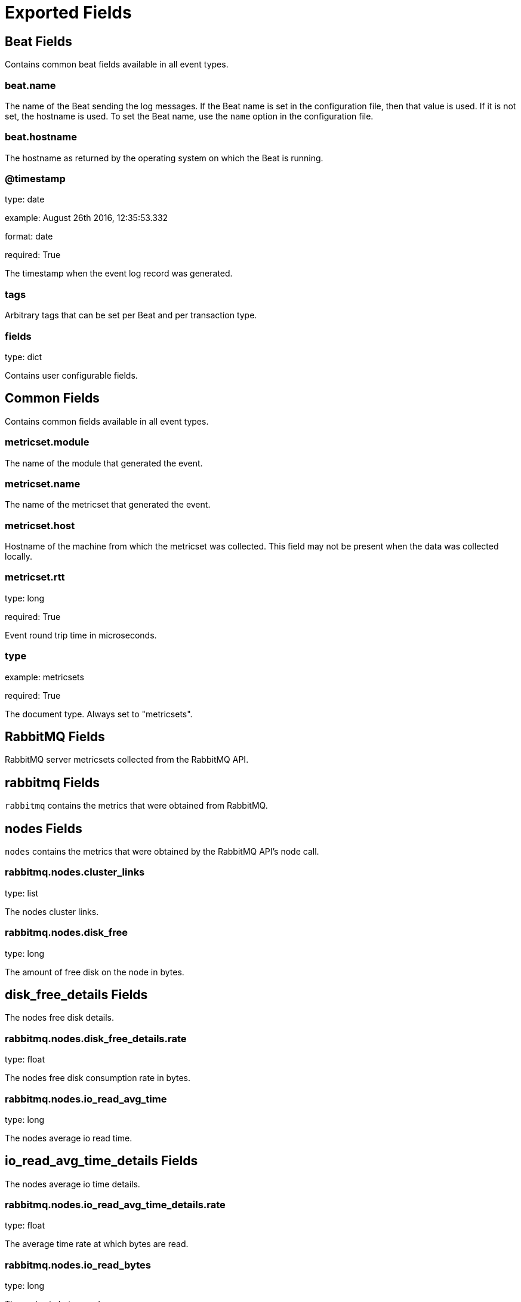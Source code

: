 
////
This file is generated! See etc/fields.yml and scripts/generate_field_docs.py
////

[[exported-fields]]
= Exported Fields

[partintro]

--
This document describes the fields that are exported by Rabbitmqbeat. They are
grouped in the following categories:

* <<exported-fields-beat>>
* <<exported-fields-common>>
* <<exported-fields-rabbitmq>>

--
[[exported-fields-beat]]
== Beat Fields

Contains common beat fields available in all event types.



[float]
=== beat.name

The name of the Beat sending the log messages. If the Beat name is set in the configuration file, then that value is used. If it is not set, the hostname is used. To set the Beat name, use the `name` option in the configuration file.


[float]
=== beat.hostname

The hostname as returned by the operating system on which the Beat is running.


[float]
=== @timestamp

type: date

example: August 26th 2016, 12:35:53.332

format: date

required: True

The timestamp when the event log record was generated.


[float]
=== tags

Arbitrary tags that can be set per Beat and per transaction type.


[float]
=== fields

type: dict

Contains user configurable fields.


[[exported-fields-common]]
== Common Fields

Contains common fields available in all event types.



[float]
=== metricset.module

The name of the module that generated the event.


[float]
=== metricset.name

The name of the metricset that generated the event.


[float]
=== metricset.host

Hostname of the machine from which the metricset was collected. This field may not be present when the data was collected locally.


[float]
=== metricset.rtt

type: long

required: True

Event round trip time in microseconds.


[float]
=== type

example: metricsets

required: True

The document type. Always set to "metricsets".


[[exported-fields-rabbitmq]]
== RabbitMQ Fields

RabbitMQ server metricsets collected from the RabbitMQ API.



[float]
== rabbitmq Fields

`rabbitmq` contains the metrics that were obtained from RabbitMQ.



[float]
== nodes Fields

`nodes` contains the metrics that were obtained by the RabbitMQ API's node call.



[float]
=== rabbitmq.nodes.cluster_links

type: list

The nodes cluster links.


[float]
=== rabbitmq.nodes.disk_free

type: long

The amount of free disk on the node in bytes.


[float]
== disk_free_details Fields

The nodes free disk details.



[float]
=== rabbitmq.nodes.disk_free_details.rate

type: float

The nodes free disk consumption rate in bytes.


[float]
=== rabbitmq.nodes.io_read_avg_time

type: long

The nodes average io read time.


[float]
== io_read_avg_time_details Fields

The nodes average io time details.



[float]
=== rabbitmq.nodes.io_read_avg_time_details.rate

type: float

The average time rate at which bytes are read.


[float]
=== rabbitmq.nodes.io_read_bytes

type: long

The nodes io bytes read.


[float]
== io_read_bytes_details Fields

The nodes bytes read details.



[float]
=== rabbitmq.nodes.io_read_bytes_details.rate

type: float

The average rate at which bytes are read.


[float]
=== rabbitmq.nodes.io_read_count

type: long

The nodes io read count.


[float]
== io_read_count_details Fields

The nodes io read details.



[float]
=== rabbitmq.nodes.io_read_count_details.rate

type: float

The average io read rate.


[float]
=== rabbitmq.nodes.io_sync_avg_time

type: long

The nodes io sync average time.


[float]
== io_sync_avg_time_details Fields

The nodes io sync details.



[float]
=== rabbitmq.nodes.io_sync_avg_time_details.rate

type: float

The nodes average io sync rate.


[float]
=== rabbitmq.nodes.io_write_avg_time

type: long

The nodes io write average time.


[float]
== io_write_avg_time_details Fields

The nodes io write details.



[float]
=== rabbitmq.nodes.io_write_avg_time_details.rate

type: float

The nodes average io write rate.


[float]
=== rabbitmq.nodes.mem_used

type: long

The nodes io write average time.


[float]
== mem_used_details Fields

The nodes io write details.



[float]
=== rabbitmq.nodes.mem_used_details.rate

type: float

The nodes average io write rate.


[float]
=== rabbitmq.nodes.mnesia_disk_tx_count

type: long

The nodes mnesia transmit count.


[float]
== mnesia_disk_tx_count_details Fields

The nodes mnesia transmit details.



[float]
=== rabbitmq.nodes.mnesia_disk_tx_count_details.rate

type: float

The nodes mnesia transmit count rate.


[float]
=== rabbitmq.nodes.mnesia_ram_tx_count

type: long

The nodes mnesia ram transmit count.


[float]
== mnesia_ram_tx_count_details Fields

The nodes mnesia ram transmit details.



[float]
=== rabbitmq.nodes.mnesia_ram_tx_count_details.rate

type: float

The nodes mnesia ram transmit count rate.


[float]
=== rabbitmq.nodes.proc_used

type: long

The nodes proc used.


[float]
== proc_used_details Fields

The nodes proc used details.



[float]
=== rabbitmq.nodes.proc_used_details.rate

type: float

The nodes proc used rate.


[float]
=== rabbitmq.nodes.sockets_used

type: long

The nodes sockets used.


[float]
== sockets_used_details Fields

The nodes sockets used details.



[float]
=== rabbitmq.nodes.sockets_used_details.rate

type: float

The nodes sockets used rate.


[float]
=== rabbitmq.nodes.partitions

type: dict

The nodes partitions.


[float]
=== rabbitmq.nodes.os_pid

type: keyword

The nodes RabbitMQ pid.


[float]
=== rabbitmq.nodes.fd_total

type: long

The nodes total file descriptors.


[float]
=== rabbitmq.nodes.sockets_total

type: long

The nodes total sockets used.


[float]
=== rabbitmq.nodes.mem_limit

type: long

THe nodes memory limit.


[float]
=== rabbitmq.nodes.mem_alarm

type: boolean

The nodes memory limit.


[float]
=== rabbitmq.nodes.disk_free_limit

type: float

The nodes free disk limit.


[float]
=== rabbitmq.nodes.disk_free_alarm

type: boolean

The nodes free disk alarm.


[float]
=== rabbitmq.nodes.proc_total

type: long

The nodes total procs.


[float]
=== rabbitmq.nodes.rates_mode

type: keyword

The nodes rates mode.


[float]
=== rabbitmq.nodes.uptime

type: long

The nodes uptime in seconds.


[float]
=== rabbitmq.nodes.run_queue

type: long

The nodes total number of procs in the run queue.


[float]
=== rabbitmq.nodes.processors

type: long

The nodes total number of processors.


[float]
=== rabbitmq.nodes.exchange_types

type: dict

A list of exchange types configured on the node.


[float]
=== rabbitmq.nodes.auth_mechanisms

type: dict

A list of auth mechanisms configured on the node.


[float]
=== rabbitmq.nodes.applications

type: dict

A list of applications configured on the node.


[float]
=== rabbitmq.nodes.contexts

type: dict

A list of contexts configured on the node.


[float]
=== rabbitmq.nodes.config_files

type: dict

A list of configurations files configured on the node.


[float]
=== rabbitmq.nodes.net_ticktime

type: long

The nodes net tick time.


[float]
=== rabbitmq.nodes.enabled_plugins

type: dict

A list of plugins configured on the node.


[float]
=== rabbitmq.nodes.name

type: keyword

The node name.


[float]
=== rabbitmq.nodes.type

type: keyword

The node type.


[float]
=== rabbitmq.nodes.running

type: boolean

The node running boolean.


[float]
== overview Fields

`overview` contains the metrics that were obtained by the RabbitMQ API's overview call.



[float]
=== rabbitmq.overview.management_version

type: text

The version of the RabbitMQ management plugin.


[float]
=== rabbitmq.overview.management_version

type: keyword

The management version.


[float]
=== rabbitmq.overview.rates_mode

type: keyword

The rates mode.


[float]
=== rabbitmq.overview.exchange_types

type: dict

The exchange types.


[float]
=== rabbitmq.overview.rabbitmq_version

type: keyword

The RabbitMQ version.


[float]
=== rabbitmq.overview.cluster_name

type: keyword

The cluster name.


[float]
=== rabbitmq.overview.erlang_version

type: keyword

The Erlang version.


[float]
=== rabbitmq.overview.erlang_full_version

type: text

A full description of the Erlang version.


[float]
== message_stats Fields

Message stats.



[float]
=== rabbitmq.overview.message_stats.publish

type: long

Published messages.


[float]
== publish_details Fields

Published details.



[float]
=== rabbitmq.overview.message_stats.publish_details.rate

type: float

The published rate.


[float]
=== rabbitmq.overview.message_stats.deliver_get

type: long

Deliver get messages.


[float]
== publish_details Fields

Deliver get details.



[float]
=== rabbitmq.overview.message_stats.publish_details.rate

type: float

The deliver get rate.


[float]
=== rabbitmq.overview.message_stats.deliver_no_ack

type: long

Deliver no ack messages.


[float]
== deliver_no_ack_details Fields

Deliver no ack details.



[float]
=== rabbitmq.overview.message_stats.deliver_no_ack_details.rate

type: float

The deliver no ack rate.


[float]
== queue_totals Fields

Queue totals



[float]
=== rabbitmq.overview.queue_totals.messages

type: long

Messages total.


[float]
== messages_details Fields

Messages details.



[float]
=== rabbitmq.overview.queue_totals.messages_details.rate

type: float

The messages rate.


[float]
=== rabbitmq.overview.queue_totals.messages_ready

type: long

Messages ready total.


[float]
== messages_ready_details Fields

Messages ready details.



[float]
=== rabbitmq.overview.queue_totals.messages_ready_details.rate

type: float

The messages ready rate.


[float]
=== rabbitmq.overview.queue_totals.messages_unacknowledged

type: long

Messages unacknowledged total.


[float]
== messages_unacknowledged_details Fields

Messages unacknowledged details.



[float]
=== rabbitmq.overview.queue_totals.messages_unacknowledged_details.rate

type: float

The messages unacknowledged rate.


[float]
== object_totals Fields

Object totals



[float]
=== rabbitmq.overview.object_totals.consumers

type: long

Consumer total.


[float]
=== rabbitmq.overview.object_totals.queues

type: long

Queues total.


[float]
=== rabbitmq.overview.object_totals.exchanges

type: long

Exchanges total.


[float]
=== rabbitmq.overview.object_totals.connections

type: long

Connections total.


[float]
=== rabbitmq.overview.object_totals.channels

type: long

Channels total.


[float]
=== rabbitmq.overview.statistics_db_event_queue

type: long

The statistics db event queue.


[float]
=== rabbitmq.overview.node

type: keyword

The node name.


[float]
=== rabbitmq.overview.statistics_db_node

type: keyword

The statistics db node.


[float]
=== rabbitmq.overview.listeners

type: dict

The listeners metrics.


[float]
== contexts Fields

The list of contexts



[float]
=== rabbitmq.overview.contexts.node

type: keyword

The node name.


[float]
=== rabbitmq.overview.contexts.description

type: text

The description of the node.


[float]
=== rabbitmq.overview.contexts.path

type: keyword

The node path.


[float]
=== rabbitmq.overview.contexts.port

type: keyword

The node port.


[float]
== queues Fields

`queues` contains the metrics that were obtained by the RabbitMQ API's queues call.



[float]
=== rabbitmq.queues.memory

type: long

format: bytes

The number of bytes in memory consumed by the RabbitMQ queue.


[float]
== message_stats Fields

The message statistics object.



[float]
=== rabbitmq.queues.message_stats.deliver_get

type: long

The total deliver get messages.


[float]
== deliver_get_details Fields

The message deliver get details statistics object.



[float]
=== rabbitmq.queues.message_stats.deliver_get_details.rate

type: long

The deliver get rate.


[float]
=== rabbitmq.queues.message_stats.deliver_no_ack

type: long

The total deliver no ack messages.


[float]
== deliver_no_ack_details Fields

The deliver no ack details statistics object.



[float]
=== rabbitmq.queues.message_stats.deliver_no_ack_details.rate

type: long

The deliver no ack rate.


[float]
=== rabbitmq.queues.message_stats.publish

type: long

The total published messages.


[float]
== publish_details Fields

The publish details statistics object.



[float]
=== rabbitmq.queues.message_stats.publish_details.rate

type: long

The publish rate.


[float]
=== rabbitmq.queues.messages

type: long

The total number of messages.


[float]
== messages_details Fields

The messages details object.



[float]
=== rabbitmq.queues.messages_details.rate

type: long

The messages rate.


[float]
=== rabbitmq.queues.messages_ready

type: long

The total number of messages ready.


[float]
== messages_ready_details Fields

The messages ready details object.



[float]
=== rabbitmq.queues.messages_ready_details.rate

type: long

The messages ready rate.


[float]
=== rabbitmq.queues.messages_unacknowledged

type: long

The total number of messages unacknowledged.


[float]
== messages_unacknowledged_details Fields

The messages ready details object.



[float]
=== rabbitmq.queues.messages_unacknowledged_details.rate

type: long

The messages ready rate.


[float]
=== rabbitmq.queues.idle_since

type: date

The date since the RabbitMQ queue has been idle.


[float]
=== rabbitmq.queues.consumers

type: integer

The number of consumers connected to the RabbitMQ queue.


[float]
=== rabbitmq.queues.state

type: keyword

The state of the RabbitMQ queue.


[float]
=== rabbitmq.queues.messages_ram

type: integer

The total number of messages in ram.


[float]
=== rabbitmq.queues.messages_ready_ram

type: integer

The total number of messages ready in ram.


[float]
=== rabbitmq.queues.messages_unacknowledged_ram

type: integer

The total number of messages unacknowledged in ram.


[float]
=== rabbitmq.queues.messages_persistent

type: integer

The total number of persistent messages.


[float]
=== rabbitmq.queues.message_bytes

type: integer

The total number of messages in bytes.


[float]
=== rabbitmq.queues.message_bytes_ready

type: integer

The total number of ready messages in bytes.


[float]
=== rabbitmq.queues.message_bytes_unacknowledged

type: integer

The total number of unacknowledged messages in bytes.


[float]
=== rabbitmq.queues.message_bytes_ram

type: integer

The total number of messages in ram in bytes.


[float]
=== rabbitmq.queues.message_bytes_persistent

type: integer

The total number of messages on disk in bytes.


[float]
=== rabbitmq.queues.head_message_timestamp

type: integer

The head message timestamp.


[float]
=== rabbitmq.queues.disk_reads

type: integer

The total disk reads.


[float]
=== rabbitmq.queues.disk_writes

type: integer

The total disk writes.


[float]
== backing_queue_status Fields

The backing queue status object.



[float]
=== rabbitmq.queues.backing_queue_status.mode

type: keyword

The backing queue status mode.


[float]
=== rabbitmq.queues.backing_queue_status.q1

type: long

The backing queue status q1.


[float]
=== rabbitmq.queues.backing_queue_status.q2

type: long

The backing queue status q2.


[float]
=== rabbitmq.queues.backing_queue_status.delta

type: dict

The backing queue status delta.


[float]
=== rabbitmq.queues.backing_queue_status.q3

type: long

The backing queue status q3.


[float]
=== rabbitmq.queues.backing_queue_status.q4

type: long

The backing queue status q4.


[float]
=== rabbitmq.queues.backing_queue_status.len

type: long

The backing queue status length.


[float]
=== rabbitmq.queues.backing_queue_status.target_ram_count

type: keyword

The backing queue status target ram count.


[float]
=== rabbitmq.queues.backing_queue_status.next_seq_id

type: long

The backing queue status next sequence id.


[float]
=== rabbitmq.queues.backing_queue_status.avg_ingress_rate

type: float

The backing queue status average ingress rate.


[float]
=== rabbitmq.queues.backing_queue_status.avg_egress_rate

type: float

The backing queue status average egress rate.


[float]
=== rabbitmq.queues.backing_queue_status.avg_ack_ingress_rate

type: float

The backing queue status average acknowledge ingress rate.


[float]
=== rabbitmq.queues.backing_queue_status.avg_ack_egress_rate

type: float

The backing queue status average acknowledge egress rate.


[float]
=== rabbitmq.queues.name

type: keyword

The name of the queue.


[float]
=== rabbitmq.queues.vhost

type: text

[float]
=== rabbitmq.queues.durable

type: boolean

If queue is durable.


[float]
=== rabbitmq.queues.auto_delete

type: boolean

If autodelete is enabled.


[float]
=== rabbitmq.queues.exclusive

type: boolean

If the queue is exclusive.


[float]
=== rabbitmq.queues.node

type: keyword

The name of the RabbitMQ cluster node.


